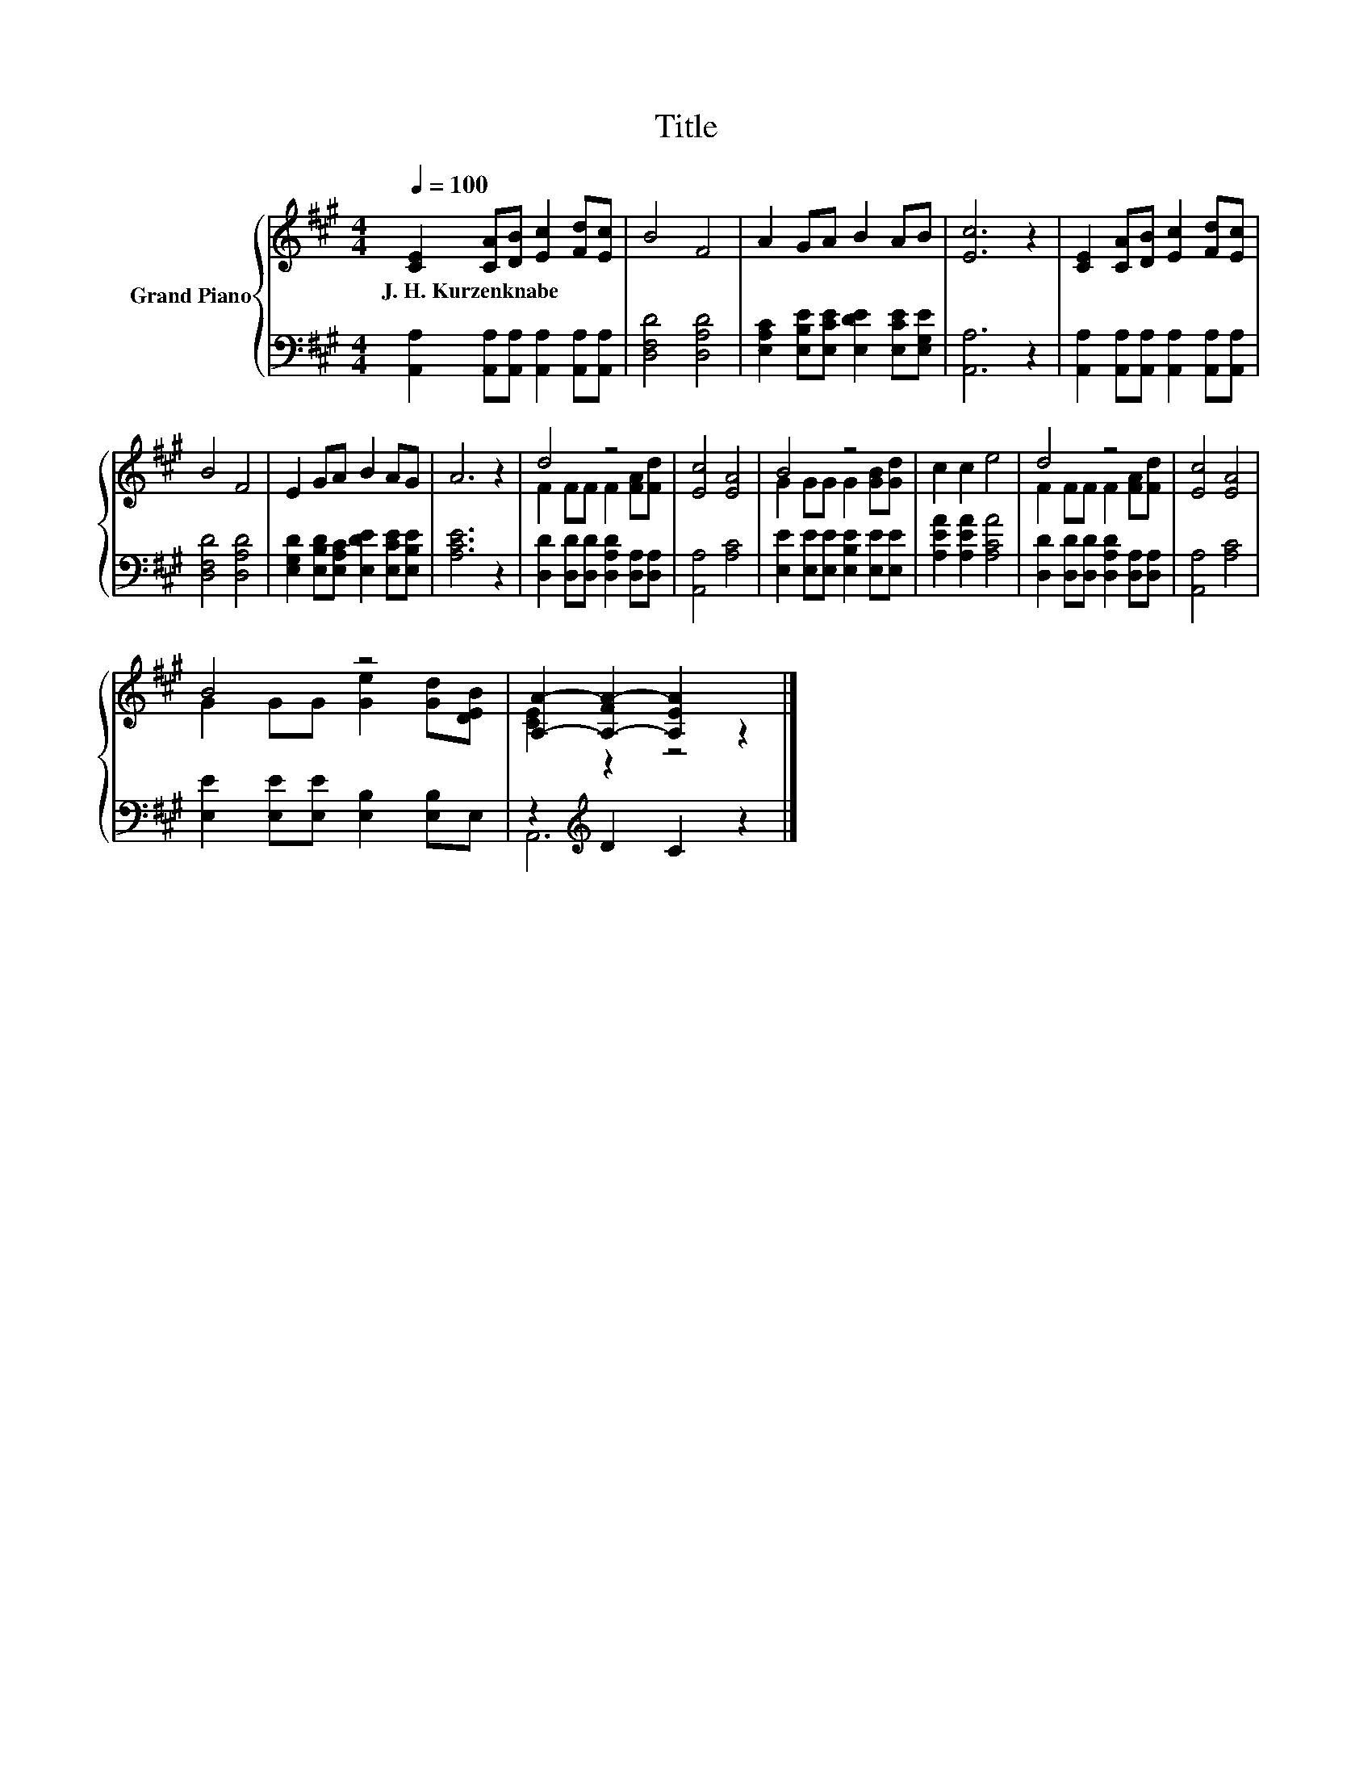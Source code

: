 X:1
T:Title
%%score { ( 1 3 ) | ( 2 4 ) }
L:1/8
Q:1/4=100
M:4/4
K:A
V:1 treble nm="Grand Piano"
V:3 treble 
V:2 bass 
V:4 bass 
V:1
 [CE]2 [CA][DB] [Ec]2 [Fd][Ec] | B4 F4 | A2 GA B2 AB | [Ec]6 z2 | [CE]2 [CA][DB] [Ec]2 [Fd][Ec] | %5
w: J.~H.~Kurzenknabe * * * * *|||||
 B4 F4 | E2 GA B2 AG | A6 z2 | d4 z4 | [Ec]4 [EA]4 | B4 z4 | c2 c2 e4 | d4 z4 | [Ec]4 [EA]4 | %14
w: |||||||||
 B4 z4 | [A,A]2- [A,-FA-]2 [A,EA]2 z2 |] %16
w: ||
V:2
 [A,,A,]2 [A,,A,][A,,A,] [A,,A,]2 [A,,A,][A,,A,] | [D,F,D]4 [D,A,D]4 | %2
 [E,A,C]2 [E,B,E][E,CE] [E,DE]2 [E,CE][E,G,E] | [A,,A,]6 z2 | %4
 [A,,A,]2 [A,,A,][A,,A,] [A,,A,]2 [A,,A,][A,,A,] | [D,F,D]4 [D,A,D]4 | %6
 [E,G,D]2 [E,B,D][E,A,C] [E,DE]2 [E,CE][E,B,E] | [A,CE]6 z2 | %8
 [D,D]2 [D,D][D,D] [D,A,D]2 [D,A,][D,A,] | [A,,A,]4 [A,C]4 | %10
 [E,E]2 [E,E][E,E] [E,B,E]2 [E,E][E,E] | [A,EA]2 [A,EA]2 [A,CA]4 | %12
 [D,D]2 [D,D][D,D] [D,A,D]2 [D,A,][D,A,] | [A,,A,]4 [A,C]4 | [E,E]2 [E,E][E,E] [E,B,]2 [E,B,]E, | %15
 z2[K:treble] D2 C2 z2 |] %16
V:3
 x8 | x8 | x8 | x8 | x8 | x8 | x8 | x8 | F2 FF F2 [FA][Fd] | x8 | G2 GG G2 [GB][Gd] | x8 | %12
 F2 FF F2 [FA][Fd] | x8 | G2 GG [Ge]2 [Gd][DEB] | [CE]2 z2 z4 |] %16
V:4
 x8 | x8 | x8 | x8 | x8 | x8 | x8 | x8 | x8 | x8 | x8 | x8 | x8 | x8 | x8 | A,,6[K:treble] z2 |] %16

